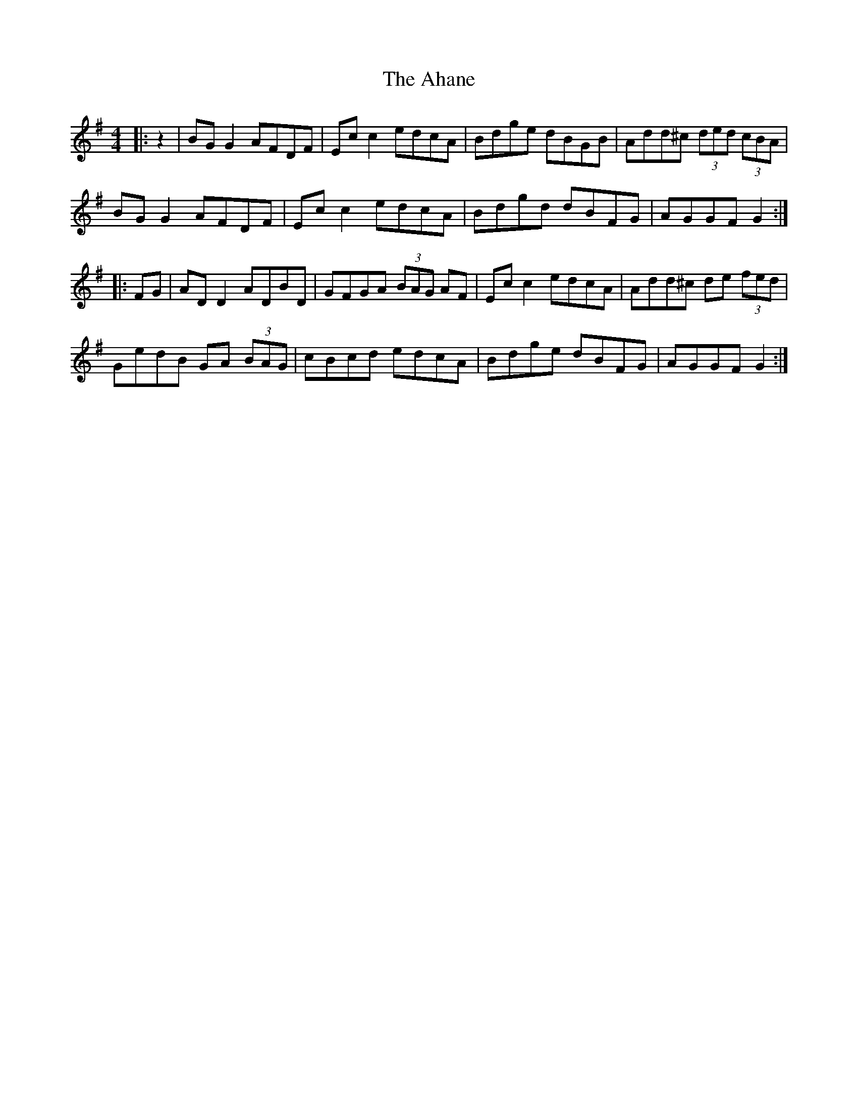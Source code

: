 X: 717
T: Ahane, The
R: hornpipe
M: 4/4
K: Gmajor
|:z2|BG G2 AFDF|Ec c2 edcA|Bdge dBGB|Add^c (3 ded (3 cBA|
BG G2 AFDF|Ec c2 edcA|Bdgd dBFG|AGGF G2:|
|:FG|AD D2 ADBD|GFGA (3BAG AF|Ec c2 edcA|Add^c de (3fed|
GedB GA (3BAG|cBcd edcA|Bdge dBFG|AGGF G2:|

